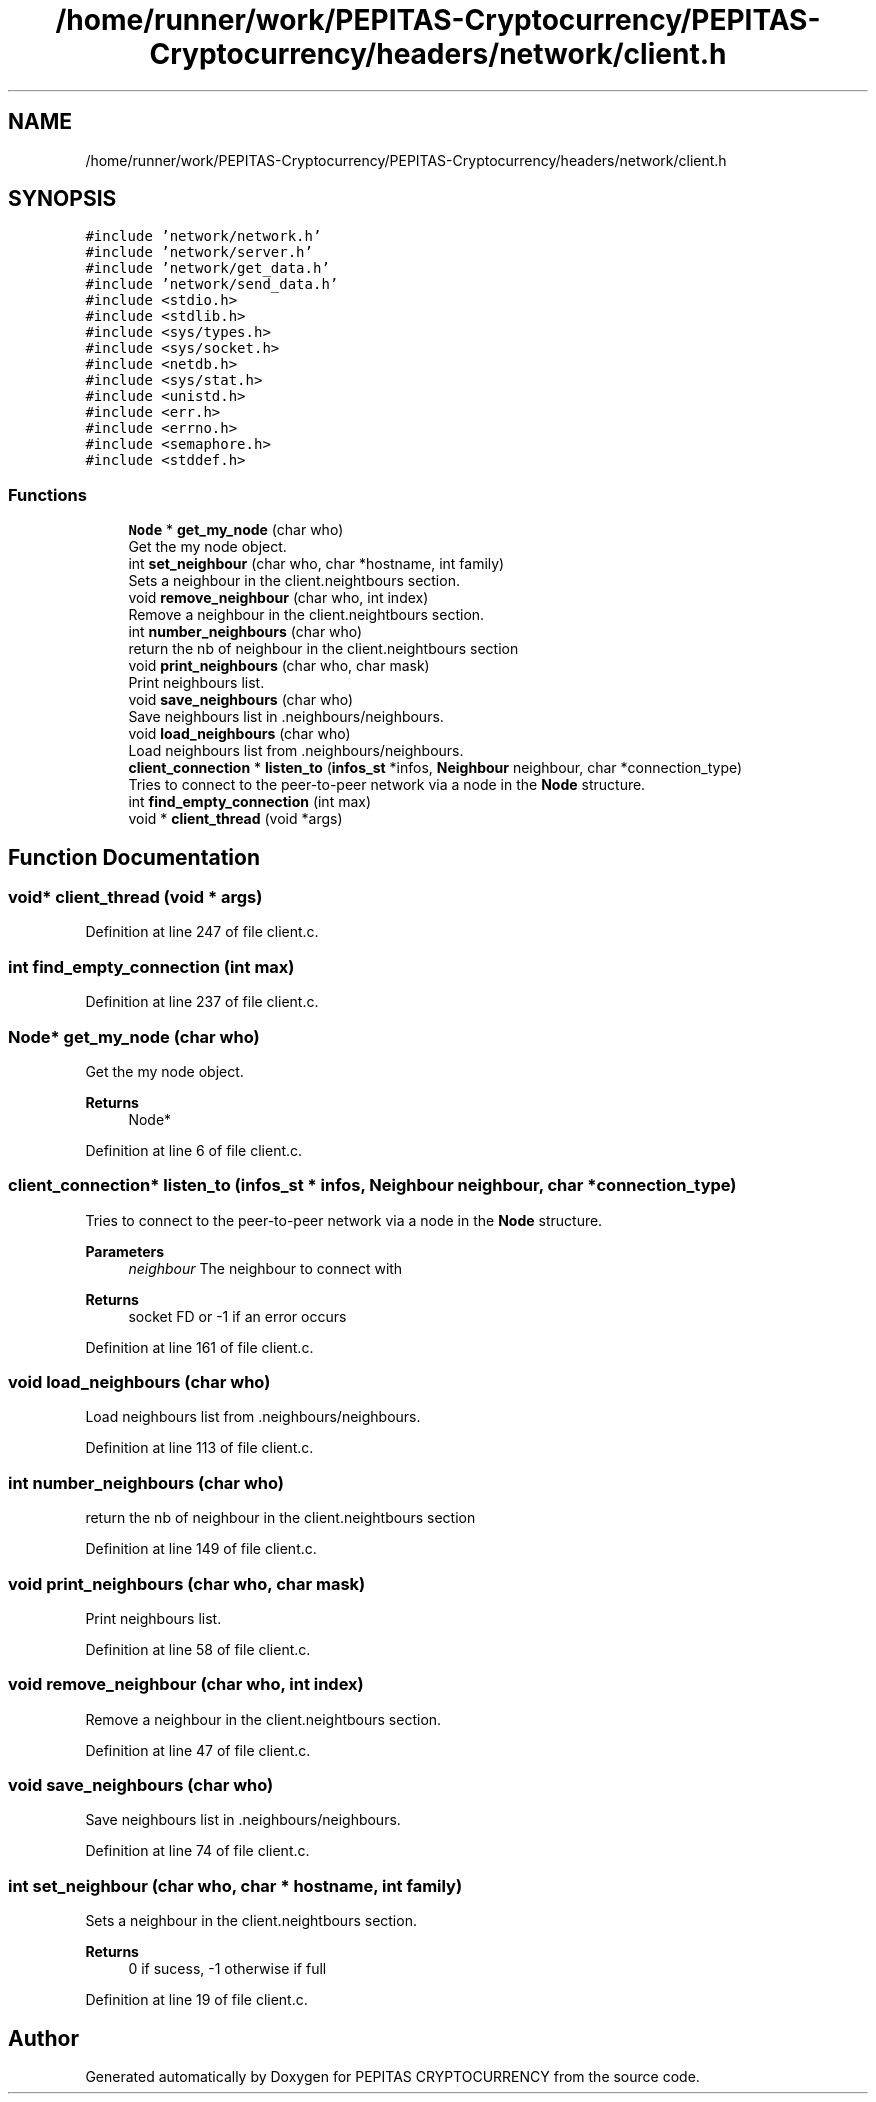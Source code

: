 .TH "/home/runner/work/PEPITAS-Cryptocurrency/PEPITAS-Cryptocurrency/headers/network/client.h" 3 "Sat May 8 2021" "PEPITAS CRYPTOCURRENCY" \" -*- nroff -*-
.ad l
.nh
.SH NAME
/home/runner/work/PEPITAS-Cryptocurrency/PEPITAS-Cryptocurrency/headers/network/client.h
.SH SYNOPSIS
.br
.PP
\fC#include 'network/network\&.h'\fP
.br
\fC#include 'network/server\&.h'\fP
.br
\fC#include 'network/get_data\&.h'\fP
.br
\fC#include 'network/send_data\&.h'\fP
.br
\fC#include <stdio\&.h>\fP
.br
\fC#include <stdlib\&.h>\fP
.br
\fC#include <sys/types\&.h>\fP
.br
\fC#include <sys/socket\&.h>\fP
.br
\fC#include <netdb\&.h>\fP
.br
\fC#include <sys/stat\&.h>\fP
.br
\fC#include <unistd\&.h>\fP
.br
\fC#include <err\&.h>\fP
.br
\fC#include <errno\&.h>\fP
.br
\fC#include <semaphore\&.h>\fP
.br
\fC#include <stddef\&.h>\fP
.br

.SS "Functions"

.in +1c
.ti -1c
.RI "\fBNode\fP * \fBget_my_node\fP (char who)"
.br
.RI "Get the my node object\&. "
.ti -1c
.RI "int \fBset_neighbour\fP (char who, char *hostname, int family)"
.br
.RI "Sets a neighbour in the client\&.neightbours section\&. "
.ti -1c
.RI "void \fBremove_neighbour\fP (char who, int index)"
.br
.RI "Remove a neighbour in the client\&.neightbours section\&. "
.ti -1c
.RI "int \fBnumber_neighbours\fP (char who)"
.br
.RI "return the nb of neighbour in the client\&.neightbours section "
.ti -1c
.RI "void \fBprint_neighbours\fP (char who, char mask)"
.br
.RI "Print neighbours list\&. "
.ti -1c
.RI "void \fBsave_neighbours\fP (char who)"
.br
.RI "Save neighbours list in \&.neighbours/neighbours\&. "
.ti -1c
.RI "void \fBload_neighbours\fP (char who)"
.br
.RI "Load neighbours list from \&.neighbours/neighbours\&. "
.ti -1c
.RI "\fBclient_connection\fP * \fBlisten_to\fP (\fBinfos_st\fP *infos, \fBNeighbour\fP neighbour, char *connection_type)"
.br
.RI "Tries to connect to the peer-to-peer network via a node in the \fBNode\fP structure\&. "
.ti -1c
.RI "int \fBfind_empty_connection\fP (int max)"
.br
.ti -1c
.RI "void * \fBclient_thread\fP (void *args)"
.br
.in -1c
.SH "Function Documentation"
.PP 
.SS "void* client_thread (void * args)"

.PP
Definition at line 247 of file client\&.c\&.
.SS "int find_empty_connection (int max)"

.PP
Definition at line 237 of file client\&.c\&.
.SS "\fBNode\fP* get_my_node (char who)"

.PP
Get the my node object\&. 
.PP
\fBReturns\fP
.RS 4
Node* 
.RE
.PP

.PP
Definition at line 6 of file client\&.c\&.
.SS "\fBclient_connection\fP* listen_to (\fBinfos_st\fP * infos, \fBNeighbour\fP neighbour, char * connection_type)"

.PP
Tries to connect to the peer-to-peer network via a node in the \fBNode\fP structure\&. 
.PP
\fBParameters\fP
.RS 4
\fIneighbour\fP The neighbour to connect with 
.RE
.PP
\fBReturns\fP
.RS 4
socket FD or -1 if an error occurs 
.RE
.PP

.PP
Definition at line 161 of file client\&.c\&.
.SS "void load_neighbours (char who)"

.PP
Load neighbours list from \&.neighbours/neighbours\&. 
.PP
Definition at line 113 of file client\&.c\&.
.SS "int number_neighbours (char who)"

.PP
return the nb of neighbour in the client\&.neightbours section 
.PP
Definition at line 149 of file client\&.c\&.
.SS "void print_neighbours (char who, char mask)"

.PP
Print neighbours list\&. 
.PP
Definition at line 58 of file client\&.c\&.
.SS "void remove_neighbour (char who, int index)"

.PP
Remove a neighbour in the client\&.neightbours section\&. 
.PP
Definition at line 47 of file client\&.c\&.
.SS "void save_neighbours (char who)"

.PP
Save neighbours list in \&.neighbours/neighbours\&. 
.PP
Definition at line 74 of file client\&.c\&.
.SS "int set_neighbour (char who, char * hostname, int family)"

.PP
Sets a neighbour in the client\&.neightbours section\&. 
.PP
\fBReturns\fP
.RS 4
0 if sucess, -1 otherwise if full 
.RE
.PP

.PP
Definition at line 19 of file client\&.c\&.
.SH "Author"
.PP 
Generated automatically by Doxygen for PEPITAS CRYPTOCURRENCY from the source code\&.
